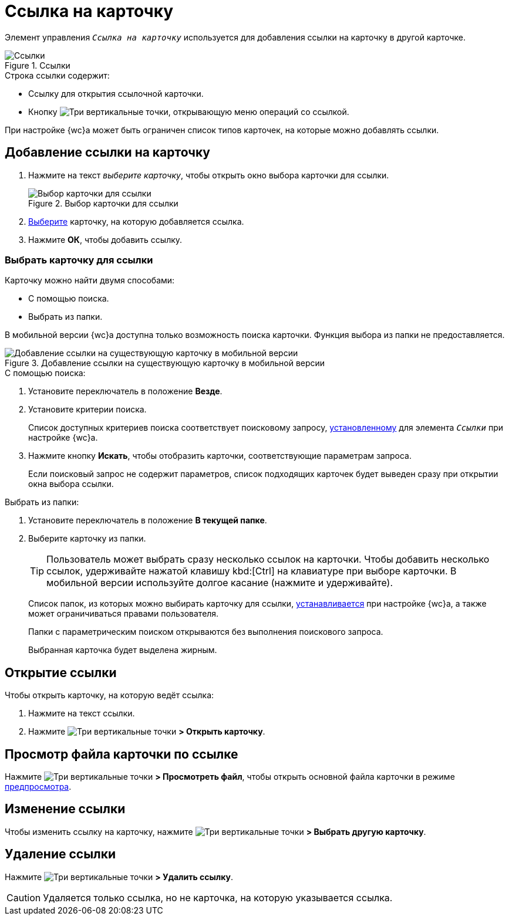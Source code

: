 :control:

= Ссылка на карточку

Элемент управления `_Ссылка на карточку_` используется для добавления ссылки на карточку в другой карточке.

.Ссылки
image::card-link.png[Ссылки]

.Строка ссылки содержит:
* Ссылку для открытия ссылочной карточки.
* Кнопку image:buttons/vertical-dots.png[Три вертикальные точки], открывающую меню операций со ссылкой.

При настройке {wc}а может быть ограничен список типов карточек, на которые можно добавлять ссылки.

== Добавление ссылки на карточку

. Нажмите на текст _выберите карточку_, чтобы открыть окно выбора карточки для ссылки.
+
.Выбор карточки для ссылки
image::card-link-selector.png[Выбор карточки для ссылки]
+
. <<selectCard,Выберите>> карточку, на которую добавляется ссылка.
+
. Нажмите *ОК*, чтобы добавить ссылку.

[#selectCard]
=== Выбрать карточку для ссылки

// tag::howToFind[]
Карточку можно найти двумя способами:

- С помощью поиска.
- Выбрать из папки.

В мобильной версии {wc}а доступна только возможность поиска карточки. Функция выбора из папки не предоставляется.

.Добавление ссылки на существующую карточку в мобильной версии
image::links-mobile.png[Добавление ссылки на существующую карточку в мобильной версии]

.С помощью поиска:
. Установите переключатель в положение *Везде*.
. Установите критерии поиска.
+
****
Список доступных критериев поиска соответствует поисковому запросу, xref:layouts:ctrl/special/cardLink.adoc#searchQuery[установленному] для элемента `_Ссылки_` при настройке {wc}а.
****
+
. Нажмите кнопку *Искать*, чтобы отобразить карточки, соответствующие параметрам запроса.
+
****
Если поисковый запрос не содержит параметров, список подходящих карточек будет выведен сразу при открытии окна выбора ссылки.
****

.Выбрать из папки:
. Установите переключатель в положение *В текущей папке*.
. Выберите карточку из папки.
+
TIP: Пользователь может выбрать сразу несколько ссылок на карточки. Чтобы добавить несколько ссылок, удерживайте нажатой клавишу kbd:[Ctrl] на клавиатуре при выборе карточки. В мобильной версии используйте долгое касание (нажмите и удерживайте).
+
****
Список папок, из которых можно выбирать карточку для ссылки, xref:layouts:ctrl/special/cardLink.adoc#useFolderList[устанавливается] при настройке {wc}а, а также может ограничиваться правами пользователя.

Папки с параметрическим поиском открываются без выполнения поискового запроса.

Выбранная карточка будет выделена жирным.
****
// end::howToFind[]

== Открытие ссылки

.Чтобы открыть карточку, на которую ведёт ссылка:

. Нажмите на текст ссылки.
. Нажмите image:buttons/vertical-dots.png[Три вертикальные точки] *> Открыть карточку*.

== Просмотр файла карточки по ссылке

Нажмите image:buttons/vertical-dots.png[Три вертикальные точки] *> Просмотреть файл*, чтобы открыть основной файла карточки в режиме xref:appendix/file-preview.adoc[предпросмотра].

== Изменение ссылки

Чтобы изменить ссылку на карточку, нажмите image:buttons/vertical-dots.png[Три вертикальные точки] *> Выбрать другую карточку*.

== Удаление ссылки

Нажмите image:buttons/vertical-dots.png[Три вертикальные точки] *> Удалить ссылку*.

CAUTION: Удаляется только ссылка, но не карточка, на которую указывается ссылка.
